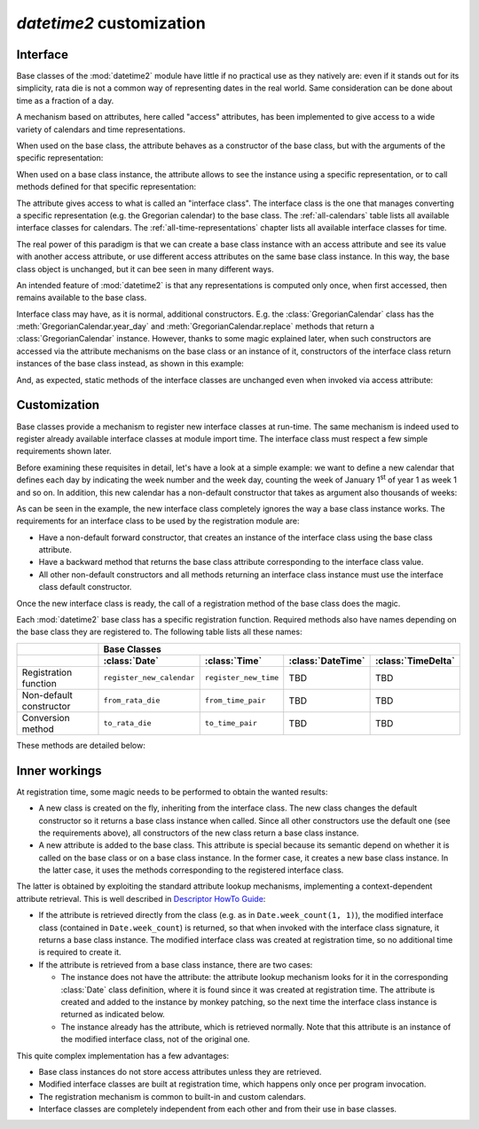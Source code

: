 `datetime2` customization
=========================

.. testsetup:: 

   from datetime2 import Date
   from datetime2 import Time
   from datetime2.western import GregorianCalendar
   from fractions import Fraction

.. _interface:

Interface
^^^^^^^^^
Base classes of the :mod:`datetime2` module have little if no practical
use as they natively are: even if it stands out for its simplicity,
rata die is not a common way of representing dates in the real world.
Same consideration can be done about time as a fraction of a day.

A mechanism based on attributes, here called "access" attributes, has been
implemented to give access to a wide variety of calendars and time
representations.

When used on the base class, the attribute behaves as a constructor of the
base class, but with the arguments of the specific representation:

.. doctest::

   >>> d = Date.gregorian(2013, 4, 18)
   >>> d
   datetime2.Date(734976)
   >>> t = Time.western(17, 16, 28)
   >>> t
   datetime2.Time('15547/21600')

When used on a base class instance, the attribute allows to see the instance
using a specific representation, or to call methods defined for that
specific representation:

.. doctest::

   >>> d = Date(1)
   >>> str(d.gregorian)
   '0001-01-01'
   >>> d.gregorian.month
   1
   >>> d.gregorian.weekday()
   1
   >>> t = Time(Fraction(697, 1440))
   >>> str(t.western)
   '11:37:00'
   >>> t.western.minute
   37

The attribute gives access to what is called an "interface class". The
interface class is the one that manages converting a specific representation
(e.g. the Gregorian calendar) to the base class. The :ref:`all-calendars`
table lists all available interface classes for calendars. The :ref:`all-time-representations` chapter lists all available interface
classes for time.

The real power of this paradigm is that we can create a base class instance
with an access attribute and see its value with another access attribute,
or use different access attributes on the same base class instance. In this
way, the base class object is unchanged, but it can bee seen in many
different ways.

.. doctest::

   >>> d = Date.gregorian(2013, 4, 22)
   >>> d.iso.week
   17
   >>> t = Time(0.5, utcoffset='-1/6')
   >>> str(t.western)
   '12:00:00'
   >>> t.internet.beat
   Fraction(625, 1)

An intended feature of :mod:`datetime2` is that any representations is computed
only once, when first accessed, then remains available to the base class.

Interface class may have, as it is normal, additional constructors. E.g. the
:class:`GregorianCalendar` class has the :meth:`GregorianCalendar.year_day` and
:meth:`GregorianCalendar.replace` methods that return a
:class:`GregorianCalendar` instance. However, thanks to some magic explained
later, when such constructors are accessed via the attribute mechanisms on the
base class or an instance of it, constructors of the interface class return
instances of the base class instead, as shown in this example:

.. doctest::

   >>> greg = GregorianCalendar.year_day(2012, 366)
   >>> greg
   GregorianCalendar(2012, 12, 31)
   >>> d1 = Date.gregorian.year_day(2012, 366)
   >>> d1
   datetime2.Date(734868)
   >>> str(d1.gregorian)
   '2012-12-31'
   >>> d2 = d1.gregorian.replace(year = 2013, month = 7)
   >>> d2
   datetime2.Date(735080)
   >>> str(d2.gregorian)
   '2013-07-31'

And, as expected, static methods of the interface classes are
unchanged even when invoked via access attribute:

.. doctest::

   >>> Date.gregorian.is_leap_year(2012)
   True

.. _customization:

Customization
^^^^^^^^^^^^^

Base classes provide a mechanism to register new interface classes at run-time.
The same mechanism is indeed used to register already available interface
classes at module import time. The interface class must respect a few simple
requirements shown later.

Before examining these requisites in detail, let's have a look at a simple
example: we want to define a new calendar that defines each day by
indicating the week number and the week day, counting the week of January
1\ :sup:`st` of year 1 as week 1 and so on. In addition, this new calendar
has a non-default constructor that takes as argument also thousands of weeks:

.. doctest::

   >>> class SimpleWeekCalendar():
   ...     def __init__(self, week, day):
   ...         self.week = week
   ...         self.day = day
   ...     @classmethod
   ...     def from_rata_die(cls, rata_die):
   ...         return cls((rata_die - 1) // 7 + 1, (rata_die - 1) % 7 + 1)
   ...     def to_rata_die(self):
   ...         return 7 * (self.week - 1) + self.day
   ...     def __str__(self):
   ...         return 'W{}-{}'.format(self.week, self.day)
   ...     @classmethod
   ...     def with_thousands(cls, thousands, week, day):
   ...         return cls(1000 * thousands + week, day)
   ...
   >>> Date.register_new_calendar('week_count', SimpleWeekCalendar)
   >>> d1 = Date.week_count(1, 1)
   >>> d1
   datetime2.Date(1)
   >>> str(d1.gregorian)
   '0001-01-01'
   >>> d2 = Date.gregorian(2013, 4, 26)
   >>> str(d2.week_count)
   'W104998-5'
   >>> d3 = Date.week_count.with_thousands(104, 998, 5)
   >>> d2 == d3
   True

As can be seen in the example, the new interface class completely ignores the
way a base class instance works. The requirements for an interface class to be
used by the registration module are:

* Have a non-default forward constructor, that creates an instance of the
  interface class using the base class attribute.
* Have a backward method that returns the base class attribute corresponding to
  the interface class value.
* All other non-default constructors and all methods returning an interface
  class instance must use the interface class default constructor.

Once the new interface class is ready, the call of a registration method of the
base class does the magic.

Each :mod:`datetime2` base class has a specific registration function.
Required methods also have names depending on the base class they are
registered to. The following table lists all these names:

+-------------------------+---------------------------+---------------------------+---------------------------+---------------------------+
|                         | Base Classes                                                                                                  |
+-------------------------+---------------------------+---------------------------+---------------------------+---------------------------+
|                         | :class:`Date`             | :class:`Time`             | :class:`DateTime`         | :class:`TimeDelta`        |
+=========================+===========================+===========================+===========================+===========================+
| Registration function   | ``register_new_calendar`` | ``register_new_time``     | TBD                       | TBD                       |
+-------------------------+---------------------------+---------------------------+---------------------------+---------------------------+
| Non-default constructor | ``from_rata_die``         | ``from_time_pair``        | TBD                       | TBD                       |
+-------------------------+---------------------------+---------------------------+---------------------------+---------------------------+
| Conversion method       | ``to_rata_die``           | ``to_time_pair``          | TBD                       | TBD                       |
+-------------------------+---------------------------+---------------------------+---------------------------+---------------------------+

These methods are detailed below:

.. classmethod:: Date.register_new_calendar(access_attribute, CalendarInterface)

   Register the ``CalendarInterface`` class to the :class:`Date` class, using
   the ``access_attribute`` identifier to access it. If ``access_attribute`` is
   already defined, an :exc:`AttributeError` exception is raised. If
   ``access_attribute`` isn't a valid identifier, a :exc:`ValueError` exception
   is raised.

   ``CalendarInterface`` must obey the requirements for the :mod:`datetime2`
   interface classes, otherwise a :exc:`TypeError` exception is raised.

.. classmethod:: Time.register_new_time(access_attribute, TimeInterface)

   Register the ``TimeInterface`` class to the :class:`Time` class, using
   the ``access_attribute`` identifier to access it. If ``access_attribute`` is
   already defined, an :exc:`AttributeError` exception is raised. If
   ``access_attribute`` isn't a valid identifier, a :exc:`ValueError` exception
   is raised.

   ``TimeInterface`` must obey the requirements for the :mod:`datetime2`
   interface classes, otherwise a :exc:`TypeError` exception is raised.

.. classmethod:: calendar_class.from_rata_die(day_count)

   Return a calendar object that corresponds to the day identified by the
   given day count.

.. method:: calendar_obj.to_rata_die()

   Return a rata die value that corresponds to the day represented by the
   calendar instance.

.. classmethod:: time_of_day_class.from_time_pair(day_frac, utcoffset)

   Return a time of day object that corresponds to the moment identified by
   the given day fraction, possibly with reference to the given UTC distance.

.. method:: time_of_day_obj.to_time_pair()

   Return a tuple of two values: the first one is the day fraction
   corresponding to the moment of the day identified by the time object, the
   second is null for naive time objects, or is a fraction of day to be added
   to UTC to get the time of day object.


Inner workings
^^^^^^^^^^^^^^

At registration time, some magic needs to be performed to obtain the wanted
results:

* A new class is created on the fly, inheriting from the interface class.
  The new class changes the default constructor so it returns a base
  class instance when called. Since all other constructors use the default
  one (see the requirements above), all constructors of the new class return
  a base class instance.
* A new attribute is added to the base class. This attribute is special
  because its semantic depend on whether it is called on the base class or
  on a base class instance. In the former case, it creates a new base class
  instance. In the latter case, it uses the methods corresponding to the
  registered interface class.

The latter is obtained by exploiting the standard attribute lookup
mechanisms, implementing a context-dependent attribute retrieval. This is
well described in `Descriptor HowTo Guide <http://docs.python.org/3.4/howto/descriptor.html>`_:

* If the attribute is retrieved directly from the class (e.g. as in
  ``Date.week_count(1, 1)``), the modified interface class (contained in
  ``Date.week_count``) is returned, so that when invoked with the interface
  class signature, it returns a base class instance. The modified interface
  class was created at registration time, so no additional time is required
  to create it.
* If the attribute is retrieved from a base class instance, there are two
  cases:

  * The instance does not have the attribute: the attribute lookup mechanism
    looks for it in the corresponding :class:`Date` class definition, where
    it is found since it was created at registration time. The attribute is
    created and added to the instance by monkey patching, so the next time
    the interface class instance is returned as indicated below.
  * The instance already has the attribute, which is retrieved normally.
    Note that this attribute is an instance of the modified interface class,
    not of the original one.

This quite complex implementation has a few advantages:

* Base class instances do not store access attributes unless they are
  retrieved.
* Modified interface classes are built at registration time, which happens
  only once per program invocation.
* The registration mechanism is common to built-in and custom calendars.
* Interface classes are completely independent from each other and from
  their use in base classes.


